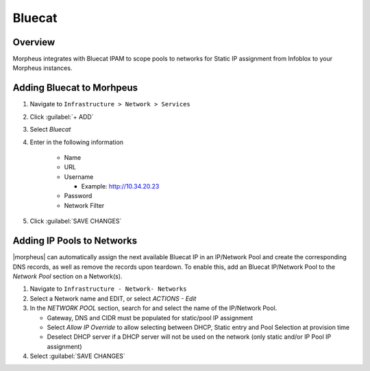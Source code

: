 Bluecat
--------

Overview
^^^^^^^^^

Morpheus integrates with Bluecat IPAM to scope pools to networks for Static IP assignment from Infoblox to your Morpheus instances.

Adding Bluecat to Morhpeus
^^^^^^^^^^^^^^^^^^^^^^^^^^

#. Navigate to ``Infrastructure > Network > Services``
#. Click :guilabel:`+ ADD`
#. Select `Bluecat`
#. Enter in the following information

    * Name
    * URL
    * Username
    
      * Example: http://10.34.20.23
    * Password
    * Network Filter

#. Click :guilabel:`SAVE CHANGES`


Adding IP Pools to Networks
^^^^^^^^^^^^^^^^^^^^^^^^^^^^

|morpheus| can automatically assign the next available Bluecat IP in an IP/Network Pool and create the corresponding DNS records, as well as remove the records upon teardown. To enable this, add an Bluecat IP/Network Pool to the `Network Pool` section on a Network(s).

#. Navigate to ``Infrastructure - Network- Networks``
#. Select a Network name and EDIT, or select `ACTIONS - Edit`
#. In the `NETWORK POOL` section, search for and select the name of the IP/Network Pool.

   * Gateway, DNS and CIDR must be populated for static/pool IP assignment
   * Select `Allow IP Override` to allow selecting between DHCP, Static entry and Pool Selection at provision time
   * Deselect DHCP server if a DHCP server will not be used on the network (only static and/or IP Pool IP assignment)

#. Select :guilabel:`SAVE CHANGES`
